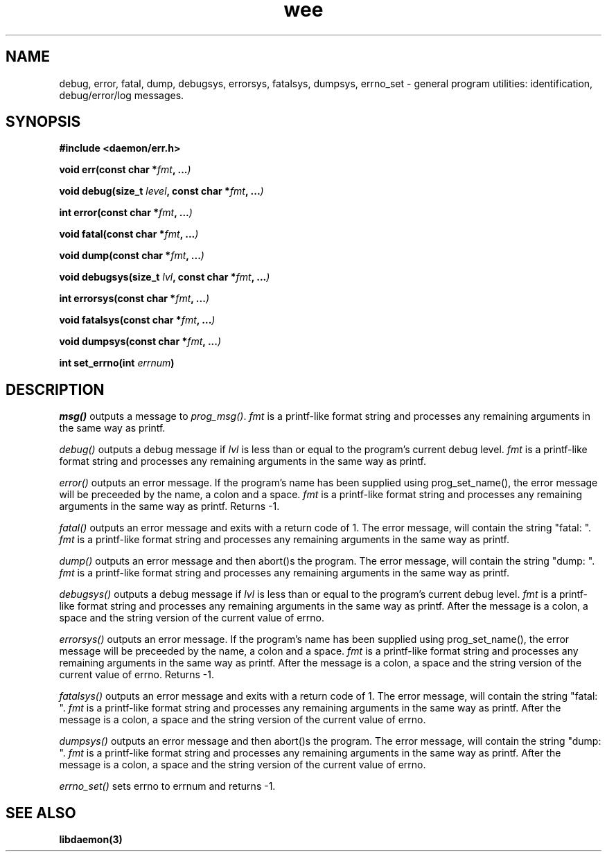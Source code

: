.\" Copyright 1999 raf (raf2@zip.com.au)
.TH wee 3  "25 June 1999" "raf" "Twisted Systems Freeware"
.SH NAME
debug,
error,
fatal,
dump,
debugsys,
errorsys,
fatalsys,
dumpsys,
errno_set
\-
general program utilities: identification, debug/error/log messages.
.SH SYNOPSIS
.nf
.B #include <daemon/err.h>
.sp
.BI "void err(const char *" fmt ", ..." )
.sp
.BI "void debug(size_t " level ", const char *" fmt ", ..." )
.sp
.BI "int error(const char *" fmt ", ..." )
.sp
.BI "void fatal(const char *" fmt ", ..." )
.sp
.BI "void dump(const char *" fmt ", ..." )
.sp
.BI "void debugsys(size_t " lvl ", const char *" fmt ", ..." )
.sp
.BI "int errorsys(const char *" fmt ", ..." )
.sp
.BI "void fatalsys(const char *" fmt ", ..." )
.sp
.BI "void dumpsys(const char *" fmt ", ..." )
.sp
.BI "int set_errno(int " errnum )
.fi
.SH DESCRIPTION
.I msg()
outputs a message to
.IR prog_msg() .
.I fmt
is a printf-like format string and processes any remaining arguments
in the same way as printf.
.PP
.I debug()
outputs a debug message if
.I lvl
is less than or equal to the program's current debug level.
.I fmt
is a printf-like format string and processes any remaining arguments
in the same way as printf.
.PP
.I error()
outputs an error message. If the program's name has been supplied using
prog_set_name(), the error message will be preceeded by the name, a colon
and a space.
.I fmt
is a printf-like format string and processes any remaining arguments in the
same way as printf. Returns -1.
.PP
.I fatal()
outputs an error message and exits with a return code of 1. The error
message, will contain the string "fatal: ".
.I fmt
is a printf-like format string and processes any remaining arguments
in the same way as printf.
.PP
.I dump()
outputs an error message and then abort()s the program. The error message,
will contain the string "dump: ".
.I fmt
is a printf-like format string and processes any remaining arguments in the
same way as printf.
.PP
.I debugsys()
outputs a debug message if
.I lvl
is less than or equal to the program's current debug level.
.I fmt
is a printf-like format string and processes any remaining arguments in the
same way as printf. After the message is a colon, a space and the string
version of the current value of errno.
.PP
.I errorsys()
outputs an error message. If the program's name has been supplied using
prog_set_name(), the error message will be preceeded by the name, a colon
and a space.
.I fmt
is a printf-like format string and processes any remaining arguments in the
same way as printf. After the message is a colon, a space and the string
version of the current value of errno. Returns -1.
.PP
.I fatalsys()
outputs an error message and exits with a return code of 1. The error
message, will contain the string "fatal: ".
.I fmt
is a printf-like format string and processes any remaining arguments in the
same way as printf. After the message is a colon, a space and the string
version of the current value of errno.
.PP
.I dumpsys()
outputs an error message and then abort()s the program. The error message,
will contain the string "dump: ".
.I fmt
is a printf-like format string and processes any remaining arguments in the
same way as printf. After the message is a colon, a space and the string
version of the current value of errno.
.PP
.I errno_set()
sets errno to errnum and returns -1.
.SH "SEE ALSO"
.BR libdaemon(3)
